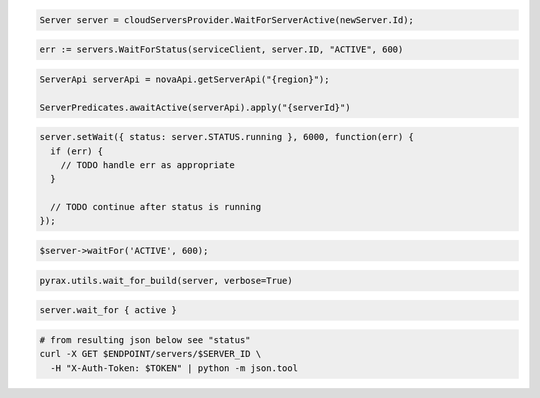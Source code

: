 .. code-block:: csharp

  Server server = cloudServersProvider.WaitForServerActive(newServer.Id);

.. code-block:: go

  err := servers.WaitForStatus(serviceClient, server.ID, "ACTIVE", 600)

.. code-block:: java

  ServerApi serverApi = novaApi.getServerApi("{region}");

  ServerPredicates.awaitActive(serverApi).apply("{serverId}")

.. code-block:: javascript

  server.setWait({ status: server.STATUS.running }, 6000, function(err) {
    if (err) {
      // TODO handle err as appropriate
    }

    // TODO continue after status is running
  });

.. code-block:: php

  $server->waitFor('ACTIVE', 600);

.. code-block:: python

  pyrax.utils.wait_for_build(server, verbose=True)

.. code-block:: ruby

  server.wait_for { active }

.. code-block:: sh

  # from resulting json below see "status"
  curl -X GET $ENDPOINT/servers/$SERVER_ID \
    -H "X-Auth-Token: $TOKEN" | python -m json.tool
